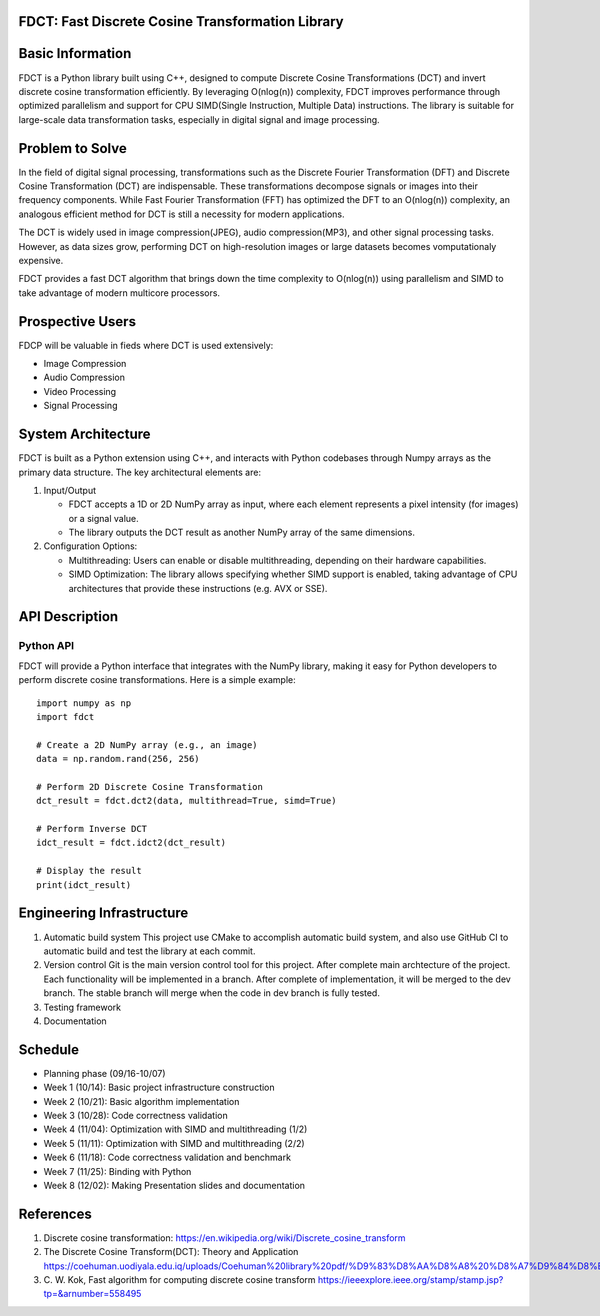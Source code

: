 FDCT: Fast Discrete Cosine Transformation Library
=================

Basic Information
=================

FDCT is a Python library built using C++, designed to compute Discrete Cosine
Transformations (DCT) and invert discrete cosine transformation efficiently.
By leveraging O(nlog(n)) complexity, FDCT improves performance through optimized
parallelism and support for CPU SIMD(Single Instruction, Multiple Data) instructions.
The library is suitable for large-scale data transformation tasks, especially in digital
signal and image processing.

Problem to Solve
================

In the field of digital signal processing, transformations such as the Discrete Fourier
Transformation (DFT) and Discrete Cosine Transformation (DCT) are indispensable.
These transformations decompose signals or images into their frequency components.
While Fast Fourier Transformation (FFT) has optimized the DFT to an O(nlog(n)) complexity,
an analogous efficient method for DCT is still a necessity for modern applications.

The DCT is widely used in image compression(JPEG), audio compression(MP3), and other signal
processing tasks. However, as data sizes grow, performing DCT on high-resolution images or
large datasets becomes vomputationaly expensive.

FDCT provides a fast DCT algorithm that brings down the time complexity to O(nlog(n)) using
parallelism and SIMD to take advantage of modern multicore processors.


Prospective Users
=================

FDCP will be valuable in fieds where DCT is used extensively:

* Image Compression
* Audio Compression
* Video Processing
* Signal Processing

System Architecture
===================

FDCT is built as a Python extension using C++, and interacts with Python codebases
through Numpy arrays as the primary data structure. The key architectural elements
are:

#. Input/Output

   * FDCT accepts a 1D or 2D NumPy array as input, where each element represents a
     pixel intensity (for images) or a signal value.

   * The library outputs the DCT result as another NumPy array of the same dimensions.

#. Configuration Options:

   * Multithreading: Users can enable or disable multithreading,
     depending on their hardware capabilities.

   * SIMD Optimization: The library allows specifying whether SIMD support is enabled,
     taking advantage of CPU architectures that provide these instructions (e.g. AVX or SSE).


API Description
===============

Python API
----------

FDCT will provide a Python interface that integrates with the NumPy library,
making it easy for Python developers to perform discrete cosine transformations.
Here is a simple example::
  import numpy as np
  import fdct

  # Create a 2D NumPy array (e.g., an image)
  data = np.random.rand(256, 256)

  # Perform 2D Discrete Cosine Transformation
  dct_result = fdct.dct2(data, multithread=True, simd=True)

  # Perform Inverse DCT
  idct_result = fdct.idct2(dct_result)

  # Display the result
  print(idct_result)


Engineering Infrastructure
==========================

1. Automatic build system
   This project use CMake to accomplish automatic build system, and also use GitHub
   CI to automatic build and test the library at each commit.
2. Version control
   Git is the main version control tool for this project.
   After complete main archtecture of the project. Each functionality will be implemented
   in a branch. After complete of implementation, it will be merged to the dev branch.
   The stable branch will merge when the code in dev branch is fully tested.
3. Testing framework
4. Documentation


Schedule
========

* Planning phase (09/16-10/07)
* Week 1 (10/14): Basic project infrastructure construction
* Week 2 (10/21): Basic algorithm implementation
* Week 3 (10/28): Code correctness validation
* Week 4 (11/04): Optimization with SIMD and multithreading (1/2)
* Week 5 (11/11): Optimization with SIMD and multithreading (2/2)
* Week 6 (11/18): Code correctness validation and benchmark
* Week 7 (11/25): Binding with Python
* Week 8 (12/02): Making Presentation slides and documentation

References
==========
1. Discrete cosine transformation:
   https://en.wikipedia.org/wiki/Discrete_cosine_transform
2. The Discrete Cosine Transform(DCT): Theory and Application
   https://coehuman.uodiyala.edu.iq/uploads/Coehuman%20library%20pdf/%D9%83%D8%AA%D8%A8%20%D8%A7%D9%84%D8%B1%D9%8A%D8%A7%D8%B6%D9%8A%D8%A7%D8%AA%20Mathematics%20books/Wavelets/25%20(2).pdf
3. C. W. Kok, Fast algorithm for computing discrete cosine transform
   https://ieeexplore.ieee.org/stamp/stamp.jsp?tp=&arnumber=558495
